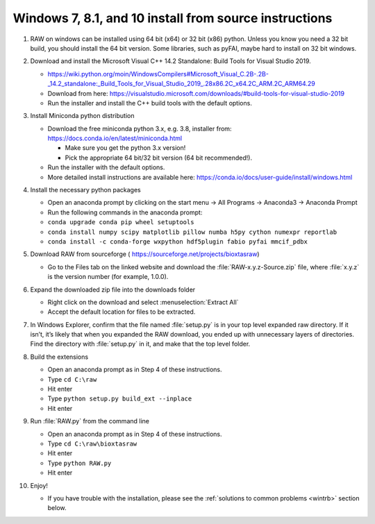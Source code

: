 Windows 7, 8.1, and 10 install from source instructions
^^^^^^^^^^^^^^^^^^^^^^^^^^^^^^^^^^^^^^^^^^^^^^^^^^^^^^^
.. _winsource:

#.  RAW on windows can be installed using 64 bit (x64) or 32 bit (x86) python. Unless you know
    you need a 32 bit build, you should install the 64 bit version. Some libraries,
    such as pyFAI, maybe hard to install on 32 bit windows.

#.  Download and install the Microsoft Visual C++ 14.2 Standalone: Build Tools for Visual Studio 2019.

    *   `https://wiki.python.org/moin/WindowsCompilers#Microsoft_Visual_C.2B-.2B-_14.2_standalone:_Build_Tools_for_Visual_Studio_2019_.28x86.2C_x64.2C_ARM.2C_ARM64.29 <https://wiki.python.org/moin/WindowsCompilers#Microsoft_Visual_C.2B-.2B-_14.2_standalone:_Build_Tools_for_Visual_Studio_2019_.28x86.2C_x64.2C_ARM.2C_ARM64.29>`_

    *   Download from here: https://visualstudio.microsoft.com/downloads/#build-tools-for-visual-studio-2019

    *   Run the installer and install the C++ build tools with the default options.

#.  Install Miniconda python distribution

    *   Download the free miniconda python 3.x, e.g. 3.8, installer from:
        `https://docs.conda.io/en/latest/miniconda.html <https://docs.conda.io/en/latest/miniconda.html>`_

        *   Make sure you get the python 3.x version!

        *   Pick the appropriate 64 bit/32 bit version (64 bit recommended!).

    *   Run the installer with the default options.

    *   More detailed install instructions are available here:
        `https://conda.io/docs/user-guide/install/windows.html <https://conda.io/docs/user-guide/install/windows.html>`_

#.  Install the necessary python packages

    *   Open an anaconda prompt by clicking on the start menu -> All Programs -> Anaconda3 -> Anaconda Prompt

    *   Run the following commands in the anaconda prompt:

    *   ``conda upgrade conda pip wheel setuptools``

    *   ``conda install numpy scipy matplotlib pillow numba h5py cython numexpr reportlab``

    *  ``conda install -c conda-forge wxpython hdf5plugin fabio pyfai mmcif_pdbx``

#.  Download RAW from sourceforge (
    `https://sourceforge.net/projects/bioxtasraw <https://sourceforge.net/projects/bioxtasraw>`_)

    *   Go to the Files tab on the linked website and download the :file:`RAW-x.y.z-Source.zip`
        file, where :file:`x.y.z` is the version number (for example, 1.0.0).

#.  Expand the downloaded zip file into the downloads folder

    *   Right click on the download and select :menuselection:`Extract All`

    *   Accept the default location for files to be extracted.

    |1000020100000274000001CAC03003E6F7E944B5_png|

#.  In Windows Explorer, confirm that the file named :file:`setup.py`
    is in your top level expanded raw directory. If it isn’t, it’s likely that
    when you expanded the RAW download, you ended up with unnecessary layers of
    directories. Find the directory with :file:`setup.py` in it, and make that
    the top level folder.

#.  Build the extensions

    *   Open an anaconda prompt as in Step 4 of these instructions.

    *   Type ``cd C:\raw``

    *   Hit enter

    *   Type ``python setup.py build_ext --inplace``

    *   Hit enter

#.  Run :file:`RAW.py` from the command line

    *   Open an anaconda prompt as in Step 4 of these instructions.

    *   Type ``cd C:\raw\bioxtasraw``

    *   Hit enter

    *   Type ``python RAW.py``

    *   Hit enter

#.  Enjoy!

    *   If you have trouble with the installation, please see the
        :ref:`solutions to common problems <wintrb>` section below.


.. |1000020100000274000001CAC03003E6F7E944B5_png| image:: images/win_install/1000020100000274000001CAC03003E6F7E944B5.png
